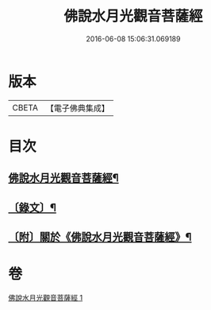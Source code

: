 #+TITLE: 佛說水月光觀音菩薩經 
#+DATE: 2016-06-08 15:06:31.069189

* 版本
 |     CBETA|【電子佛典集成】|

* 目次
** [[file:KR6v0012_001.txt::001-0349a2][佛說水月光觀音菩薩經¶]]
** [[file:KR6v0012_001.txt::001-0349a15][〔錄文〕¶]]
** [[file:KR6v0012_001.txt::001-0350a15][〔附〕關於《佛說水月光觀音菩薩經》¶]]

* 卷
[[file:KR6v0012_001.txt][佛說水月光觀音菩薩經 1]]

